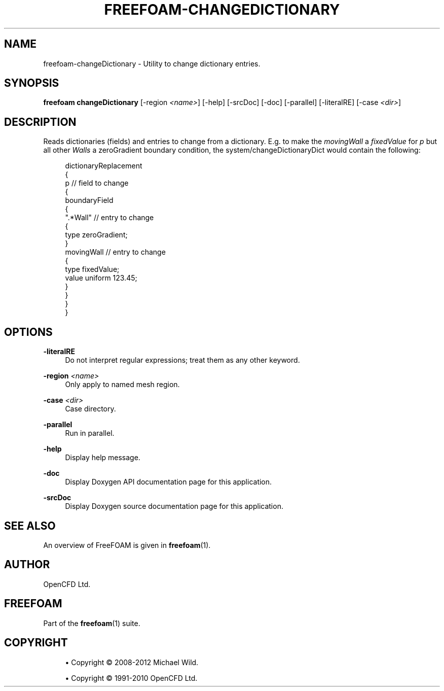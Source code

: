 '\" t
.\"     Title: freefoam-changedictionary
.\"    Author: [see the "AUTHOR" section]
.\" Generator: DocBook XSL Stylesheets v1.75.2 <http://docbook.sf.net/>
.\"      Date: 05/14/2012
.\"    Manual: FreeFOAM Manual
.\"    Source: FreeFOAM 0.1.0
.\"  Language: English
.\"
.TH "FREEFOAM\-CHANGEDICTIONARY" "1" "05/14/2012" "FreeFOAM 0\&.1\&.0" "FreeFOAM Manual"
.\" -----------------------------------------------------------------
.\" * Define some portability stuff
.\" -----------------------------------------------------------------
.\" ~~~~~~~~~~~~~~~~~~~~~~~~~~~~~~~~~~~~~~~~~~~~~~~~~~~~~~~~~~~~~~~~~
.\" http://bugs.debian.org/507673
.\" http://lists.gnu.org/archive/html/groff/2009-02/msg00013.html
.\" ~~~~~~~~~~~~~~~~~~~~~~~~~~~~~~~~~~~~~~~~~~~~~~~~~~~~~~~~~~~~~~~~~
.ie \n(.g .ds Aq \(aq
.el       .ds Aq '
.\" -----------------------------------------------------------------
.\" * set default formatting
.\" -----------------------------------------------------------------
.\" disable hyphenation
.nh
.\" disable justification (adjust text to left margin only)
.ad l
.\" -----------------------------------------------------------------
.\" * MAIN CONTENT STARTS HERE *
.\" -----------------------------------------------------------------
.SH "NAME"
freefoam-changeDictionary \- Utility to change dictionary entries\&.
.SH "SYNOPSIS"
.sp
\fBfreefoam changeDictionary\fR [\-region \fI<name>\fR] [\-help] [\-srcDoc] [\-doc] [\-parallel] [\-literalRE] [\-case \fI<dir>\fR]
.SH "DESCRIPTION"
.sp
Reads dictionaries (fields) and entries to change from a dictionary\&. E\&.g\&. to make the \fImovingWall\fR a \fIfixedValue\fR for \fIp\fR but all other \fIWalls\fR a zeroGradient boundary condition, the system/changeDictionaryDict would contain the following:
.sp
.if n \{\
.RS 4
.\}
.nf
dictionaryReplacement
{
    p                           // field to change
    {
        boundaryField
        {
            "\&.*Wall"            // entry to change
            {
                type            zeroGradient;
            }
            movingWall          // entry to change
            {
                type            fixedValue;
                value           uniform 123\&.45;
            }
        }
    }
}
.fi
.if n \{\
.RE
.\}
.SH "OPTIONS"
.PP
\fB\-literalRE\fR
.RS 4
Do not interpret regular expressions; treat them as any other keyword\&.
.RE
.PP
\fB\-region\fR \fI<name>\fR
.RS 4
Only apply to named mesh region\&.
.RE
.PP
\fB\-case\fR \fI<dir>\fR
.RS 4
Case directory\&.
.RE
.PP
\fB\-parallel\fR
.RS 4
Run in parallel\&.
.RE
.PP
\fB\-help\fR
.RS 4
Display help message\&.
.RE
.PP
\fB\-doc\fR
.RS 4
Display Doxygen API documentation page for this application\&.
.RE
.PP
\fB\-srcDoc\fR
.RS 4
Display Doxygen source documentation page for this application\&.
.RE
.SH "SEE ALSO"
.sp
An overview of FreeFOAM is given in \fBfreefoam\fR(1)\&.
.SH "AUTHOR"
.sp
OpenCFD Ltd\&.
.SH "FREEFOAM"
.sp
Part of the \fBfreefoam\fR(1) suite\&.
.SH "COPYRIGHT"
.sp
.RS 4
.ie n \{\
\h'-04'\(bu\h'+03'\c
.\}
.el \{\
.sp -1
.IP \(bu 2.3
.\}
Copyright \(co 2008\-2012 Michael Wild\&.
.RE
.sp
.RS 4
.ie n \{\
\h'-04'\(bu\h'+03'\c
.\}
.el \{\
.sp -1
.IP \(bu 2.3
.\}
Copyright \(co 1991\-2010 OpenCFD Ltd\&.
.RE
